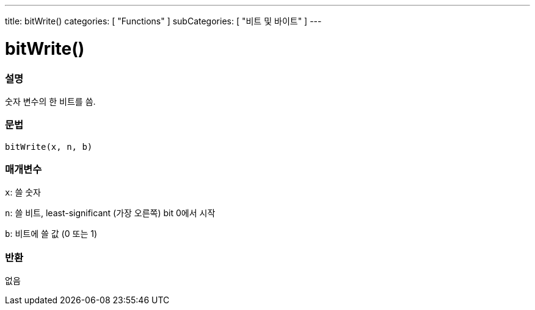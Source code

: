 ---
title: bitWrite()
categories: [ "Functions" ]
subCategories: [ "비트 및 바이트" ]
---





= bitWrite()


// OVERVIEW SECTION STARTS
[#overview]
--

[float]
=== 설명
숫자 변수의 한 비트를 씀.

[%hardbreaks]


[float]
=== 문법
`bitWrite(x, n, b)`


[float]
=== 매개변수
`x`: 쓸 숫자

`n`: 쓸 비트, least-significant (가장 오른쪽) bit 0에서 시작

`b`: 비트에 쓸 값 (0 또는 1)

[float]
=== 반환
없음

--
// OVERVIEW SECTION ENDS
